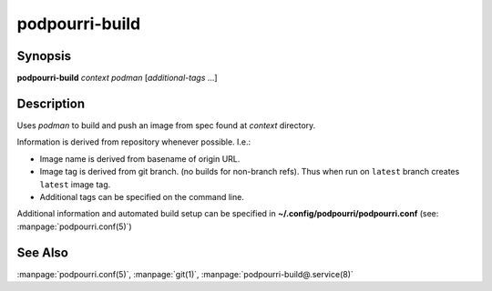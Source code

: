 podpourri-build
===============

Synopsis
--------

**podpourri-build** *context* *podman* [*additional-tags* ...]


Description
-----------

Uses *podman* to build and push an image from spec found at *context*
directory.

Information is derived from repository whenever possible. I.e.:

- Image name is derived from basename of origin URL.
- Image tag is derived from git branch. (no builds for non-branch refs).
  Thus when run on ``latest`` branch creates ``latest`` image tag.
- Additional tags can be specified on the command line.

Additional information and automated build setup can be specified in
**~/.config/podpourri/podpourri.conf** (see: :manpage:`podpourri.conf(5)`)

See Also
--------

:manpage:`podpourri.conf(5)`, :manpage:`git(1)`, :manpage:`podpourri-build@.service(8)`
